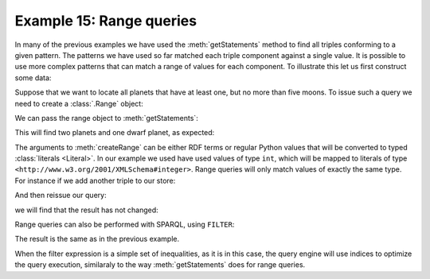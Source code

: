 .. _example15:

Example 15: Range queries
-------------------------

In many of the previous examples we have used the
:meth:`getStatements` method to find all triples conforming to a given
pattern. The patterns we have used so far matched each triple
component against a single value. It is possible to use more complex
patterns that can match a range of values for each component. To
illustrate this let us first construct some data:

.. testcode:: example15

   conn = connect()
   conn.addData("""
       @prefix : <ex://> .

       :mercury a :planet ; :moons 0 .
       :venus a :planet ; :moons 0 .
       :earth a :planet ; :moons 1 .
       :mars a :planet ; :moons 2 .
       :jupiter a :planet ; :moons 67 .
       :saturn a :planet ; :moons 62 .
       :uranus a :planet ; :moons 27 .
       :neptune a :planet ; :moons 14 .
       :pluto a :dwarf_planet ; :moons 5 .
   """)

Suppose that we want to locate all planets that have at least one, but
no more than five moons. To issue such a query we need to create a
:class:`.Range` object:

.. testcode:: example15

   one_to_five = conn.createRange(1, 5)

We can pass the range object to :meth:`getStatements`:

.. testcode:: example15

   moons = conn.createURI('ex://moons')
   with conn.getStatements(
           None, moons, one_to_five) as result:
       for statement in result:
           print(statement.getSubject())

This will find two planets and one dwarf planet, as expected:

.. testoutput:: example15
   :options: +SORT

   <ex://earth>
   <ex://mars>
   <ex://pluto>

The arguments to :meth:`createRange` can be either RDF terms or
regular Python values that will be converted to typed :class:`literals
<Literal>`. In our example we used have used values of type ``int``,
which will be mapped to literals of type
``<http://www.w3.org/2001/XMLSchema#integer>``. Range queries will
only match values of exactly the same type. For instance if we add
another triple to our store:

.. testcode:: example15

   conn.addData("""
       @prefix : <ex://> .
       @prefix xsd: <http://www.w3.org/2001/XMLSchema#> .
       
       :coruscant a :planet ; :moons "4"^^xsd:long .
   """)

And then reissue our query:

.. testcode:: example15

   with conn.getStatements(
           None, moons, one_to_five) as result:
       for statement in result:
           print(statement.getSubject())

we will find that the result has not changed:
           
.. testoutput:: example15
   :options: +SORT

   <ex://earth>
   <ex://mars>
   <ex://pluto>

Range queries can also be performed with SPARQL, using ``FILTER``:

.. testcode:: example15

   conn.executeTupleQuery('''
       SELECT ?planet {
           ?planet <ex://moons> ?moons .
           filter (?moons <= 5 && ?moons >= 1)
       }''', output=True)

The result is the same as in the previous example.

.. testoutput:: example15
   :options: +SORT

   ------------------
   | planet         |
   ==================
   | ex://coruscant |
   | ex://earth     |
   | ex://mars      |
   | ex://pluto     |
   ------------------


When the filter expression is a simple set of inequalities, as it is
in this case, the query engine will use indices to optimize the query
execution, similaraly to the way :meth:`getStatements` does for range
queries.
